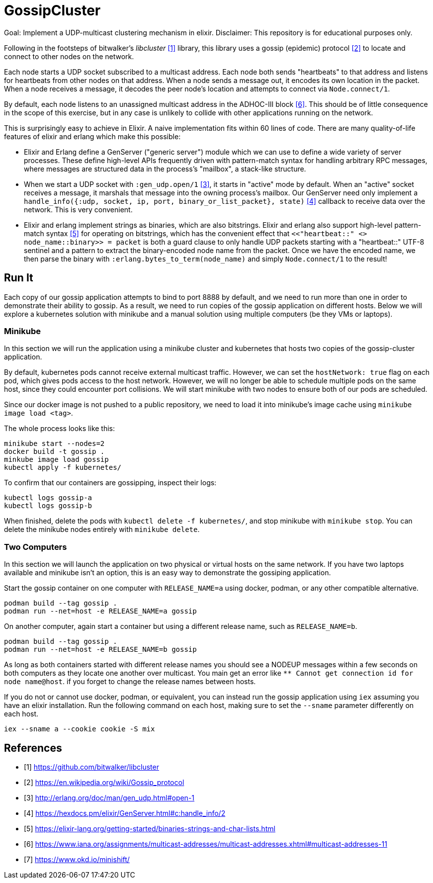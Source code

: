= GossipCluster

Goal: Implement a UDP-multicast clustering mechanism in elixir.
Disclaimer: This repository is for educational purposes only.

Following in the footsteps of bitwalker's _libcluster_ <<libcluster>> library,
this library uses a gossip (epidemic) protocol <<gossip>> to locate and connect
to other nodes on the network.

Each node starts a UDP socket subscribed to a multicast address. Each node both
sends "heartbeats" to that address and listens for heartbeats from other nodes
on that address. When a node sends a message out, it encodes its own location in
the packet. When a node receives a message, it decodes the peer node's location
and attempts to connect via `Node.connect/1`.

By default, each node listens to an unassigned multicast address in the
ADHOC-III block <<iana>>. This should be of little consequence in the scope of
this exercise, but in any case is unlikely to collide with other applications
running on the network.

This is surprisingly easy to achieve in Elixir. A naive implementation fits
within 60 lines of code. There are many quality-of-life features of elixir and
erlang which make this possible:

* Elixir and Erlang define a GenServer ("generic server") module which we can
  use to define a wide variety of server processes. These define high-level
  APIs frequently driven with pattern-match syntax for handling arbitrary RPC
  messages, where messages are structured data in the process's "mailbox", a
  stack-like structure.
* When we start a UDP socket with `:gen_udp.open/1` <<gen_udp>>, it starts in
  "active" mode by default. When an "active" socket receives a message, it
  marshals that message into the owning process's mailbox. Our GenServer need
  only implement a
  `handle_info({:udp, socket, ip, port, binary_or_list_packet}, state)`
  <<handle_info>> callback to receive data over the network. This is very
  convenient.
* Elixir and erlang implement strings as binaries, which are also bitstrings.
  Elixir and erlang also support high-level pattern-match syntax <<binaries>>
  for operating on bitstrings, which has the convenient effect that
  `<<"heartbeat::" <> node_name::binary>> = packet` is both a guard clause to
  only handle UDP packets starting with a "heartbeat::" UTF-8 sentinel and a
  pattern to extract the binary-encoded node name from the packet. Once we have
  the encoded name, we then parse the binary with
  `:erlang.bytes_to_term(node_name)` and simply `Node.connect/1` to the result!

== Run It

Each copy of our gossip application attempts to bind to port 8888 by default,
and we need to run more than one in order to demonstrate their ability to
gossip. As a result, we need to run copies of the gossip application on
different hosts. Below we will explore a kubernetes solution with minikube and a
manual solution using multiple computers (be they VMs or laptops).

=== Minikube

In this section we will run the application using a minikube cluster and
kubernetes that hosts two copies of the gossip-cluster application.

By default, kubernetes pods cannot receive external multicast traffic. However,
we can set the `hostNetwork: true` flag on each pod, which gives pods access to
the host network. However, we will no longer be able to schedule multiple pods
on the same host, since they could encounter port collisions. We will start
minikube with two nodes to ensure both of our pods are scheduled.

Since our docker image is not pushed to a public repository, we need to load it
into minikube's image cache using `minikube image load <tag>`.

The whole process looks like this:

[source, bash]
----
minikube start --nodes=2
docker build -t gossip .
minkube image load gossip
kubectl apply -f kubernetes/
----

To confirm that our containers are gossipping, inspect their logs:

----
kubectl logs gossip-a
kubectl logs gossip-b
----

When finished, delete the pods with `kubectl delete -f kubernetes/`, and stop
minikube with `minikube stop`. You can delete the minikube nodes entirely with
`minikube delete`.

=== Two Computers

In this section we will launch the application on two physical or virtual hosts
on the same network. If you have two laptops available and minikube isn't an
option, this is an easy way to demonstrate the gossiping application.

Start the gossip container on one computer with `RELEASE_NAME=a` using docker,
podman, or any other compatible alternative.

[source,bash]
----
podman build --tag gossip .
podman run --net=host -e RELEASE_NAME=a gossip
----

On another computer, again start a container but using a different release name,
such as `RELEASE_NAME=b`.

[source,bash]
----
podman build --tag gossip .
podman run --net=host -e RELEASE_NAME=b gossip
----

As long as both containers started with different release names you should see
a NODEUP messages within a few seconds on both computers as they locate one
another over multicast. You main get an error like `** Cannot get connection id
for node name@host`. if you forget to change the release names between hosts.

If you do not or cannot use docker, podman, or equivalent, you can instead run
the gossip application using `iex` assuming you have an elixir installation. Run
the following command on each host, making sure to set the `--sname` parameter
differently on each host.

[source,bash]
----
iex --sname a --cookie cookie -S mix
----

[bibliography]
== References
- [[[libcluster, 1]]] https://github.com/bitwalker/libcluster
- [[[gossip, 2]]] https://en.wikipedia.org/wiki/Gossip_protocol
- [[[gen_udp, 3]]] http://erlang.org/doc/man/gen_udp.html#open-1
- [[[handle_info, 4]]] https://hexdocs.pm/elixir/GenServer.html#c:handle_info/2
- [[[binaries, 5]]] https://elixir-lang.org/getting-started/binaries-strings-and-char-lists.html
- [[[iana, 6]]] https://www.iana.org/assignments/multicast-addresses/multicast-addresses.xhtml#multicast-addresses-11
- [[[minishift, 7]]] https://www.okd.io/minishift/
